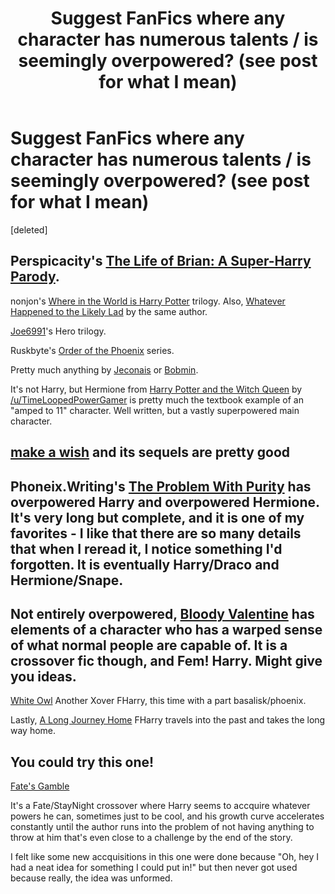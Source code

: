 #+TITLE: Suggest FanFics where any character has numerous talents / is seemingly overpowered? (see post for what I mean)

* Suggest FanFics where any character has numerous talents / is seemingly overpowered? (see post for what I mean)
:PROPERTIES:
:Score: 3
:DateUnix: 1411077586.0
:DateShort: 2014-Sep-19
:FlairText: Request
:END:
[deleted]


** Perspicacity's [[https://www.fanfiction.net/s/5116751/1/The-Life-of-Brian-A-Super-Harry-Parody][The Life of Brian: A Super-Harry Parody]].

nonjon's [[https://www.fanfiction.net/s/2354771/1/Where-in-the-World-is-Harry-Potter][Where in the World is Harry Potter]] trilogy. Also, [[https://www.fanfiction.net/s/7395979/1/Whatever-Happened-to-the-Likely-Lad][Whatever Happened to the Likely Lad]] by the same author.

[[https://www.fanfiction.net/u/557425/joe6991][Joe6991]]'s Hero trilogy.

Ruskbyte's [[https://www.fanfiction.net/s/826742/1/The-Order-of-the-Phoenix][Order of the Phoenix]] series.

Pretty much anything by [[http://jeconais.fanficauthors.net/][Jeconais]] or [[http://bobmin.fanficauthors.net/][Bobmin]].

It's not Harry, but Hermione from [[https://www.fanfiction.net/s/8823447/1/Harry-Potter-and-the-Witch-Queen][Harry Potter and the Witch Queen]] by [[/u/TimeLoopedPowerGamer]] is pretty much the textbook example of an "amped to 11" character. Well written, but a vastly superpowered main character.
:PROPERTIES:
:Author: truncation_error
:Score: 4
:DateUnix: 1411088786.0
:DateShort: 2014-Sep-19
:END:


** [[https://www.fanfiction.net/s/2318355/1/Make-A-Wish][make a wish]] and its sequels are pretty good
:PROPERTIES:
:Author: xljj42
:Score: 3
:DateUnix: 1411099162.0
:DateShort: 2014-Sep-19
:END:


** Phoneix.Writing's [[https://www.fanfiction.net/s/4776976/1/The-Problem-with-Purity][The Problem With Purity]] has overpowered Harry *and* overpowered Hermione. It's very long but complete, and it is one of my favorites - I like that there are so many details that when I reread it, I notice something I'd forgotten. It is eventually Harry/Draco and Hermione/Snape.
:PROPERTIES:
:Author: a_marie_z
:Score: 2
:DateUnix: 1411103959.0
:DateShort: 2014-Sep-19
:END:


** Not entirely overpowered, [[https://www.fanfiction.net/s/8115300/1/Bloody-Valentine][Bloody Valentine]] has elements of a character who has a warped sense of what normal people are capable of. It is a crossover fic though, and Fem! Harry. Might give you ideas.

[[https://www.fanfiction.net/s/8021068/1/White-Owl][White Owl]] Another Xover FHarry, this time with a part basalisk/phoenix.

Lastly, [[https://www.fanfiction.net/s/9860311/1/A-Long-Journey-Home][A Long Journey Home]] FHarry travels into the past and takes the long way home.
:PROPERTIES:
:Author: Sindraelyn
:Score: 2
:DateUnix: 1411106262.0
:DateShort: 2014-Sep-19
:END:


** You could try this one!

[[https://www.fanfiction.net/s/9586702/1/Fate-s-Gamble][Fate's Gamble]]

It's a Fate/StayNight crossover where Harry seems to accquire whatever powers he can, sometimes just to be cool, and his growth curve accelerates constantly until the author runs into the problem of not having anything to throw at him that's even close to a challenge by the end of the story.

I felt like some new accquisitions in this one were done because "Oh, hey I had a neat idea for something I could put in!" but then never got used because really, the idea was unformed.
:PROPERTIES:
:Author: UraniumKnight
:Score: 2
:DateUnix: 1411114606.0
:DateShort: 2014-Sep-19
:END:
